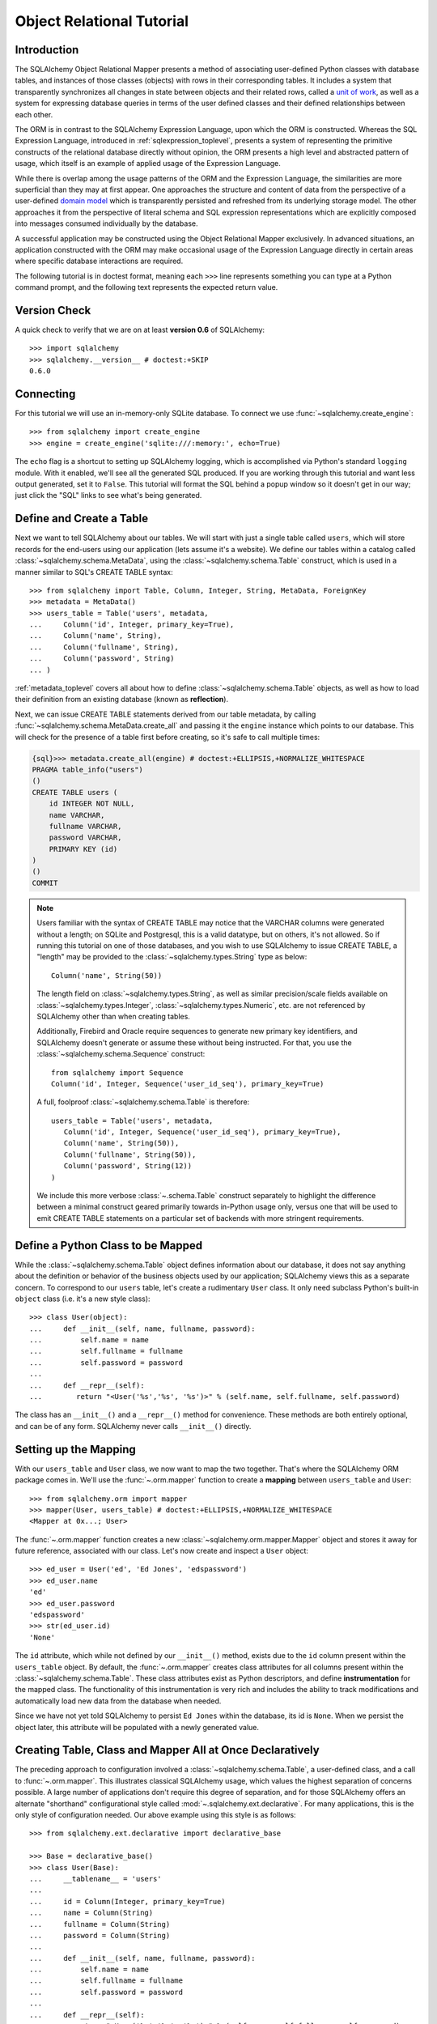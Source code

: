 .. _ormtutorial_toplevel:

==========================
Object Relational Tutorial
==========================

Introduction
============

The SQLAlchemy Object Relational Mapper presents a method of associating
user-defined Python classes with database tables, and instances of those
classes (objects) with rows in their corresponding tables. It includes a
system that transparently synchronizes all changes in state between objects
and their related rows, called a `unit of work
<http://martinfowler.com/eaaCatalog/unitOfWork.html>`_, as well as a system
for expressing database queries in terms of the user defined classes and their
defined relationships between each other.

The ORM is in contrast to the SQLAlchemy Expression Language, upon which the
ORM is constructed. Whereas the SQL Expression Language, introduced in
:ref:`sqlexpression_toplevel`, presents a system of representing the primitive
constructs of the relational database directly without opinion, the ORM
presents a high level and abstracted pattern of usage, which itself is an
example of applied usage of the Expression Language.

While there is overlap among the usage patterns of the ORM and the Expression
Language, the similarities are more superficial than they may at first appear.
One approaches the structure and content of data from the perspective of a
user-defined `domain model
<http://en.wikipedia.org/wiki/Domain_model>`_ which is transparently
persisted and refreshed from its underlying storage model. The other
approaches it from the perspective of literal schema and SQL expression
representations which are explicitly composed into messages consumed
individually by the database.

A successful application may be constructed using the Object Relational Mapper
exclusively. In advanced situations, an application constructed with the ORM
may make occasional usage of the Expression Language directly in certain areas
where specific database interactions are required.

The following tutorial is in doctest format, meaning each ``>>>`` line
represents something you can type at a Python command prompt, and the
following text represents the expected return value.

Version Check
=============

A quick check to verify that we are on at least **version 0.6** of SQLAlchemy::

    >>> import sqlalchemy
    >>> sqlalchemy.__version__ # doctest:+SKIP
    0.6.0

Connecting
==========

For this tutorial we will use an in-memory-only SQLite database.  To connect we use :func:`~sqlalchemy.create_engine`::

    >>> from sqlalchemy import create_engine
    >>> engine = create_engine('sqlite:///:memory:', echo=True)

The ``echo`` flag is a shortcut to setting up SQLAlchemy logging, which is accomplished via Python's standard ``logging`` module.  With it enabled, we'll see all the generated SQL produced.  If you are working through this tutorial and want less output generated, set it to ``False``.   This tutorial will format the SQL behind a popup window so it doesn't get in our way; just click the "SQL" links to see what's being generated.

Define and Create a Table
==========================
Next we want to tell SQLAlchemy about our tables.  We will start with just a single table called ``users``, which will store records for the end-users using our application (lets assume it's a website).  We define our tables within a catalog called :class:`~sqlalchemy.schema.MetaData`, using the :class:`~sqlalchemy.schema.Table` construct, which is used in a manner similar to SQL's CREATE TABLE syntax::

    >>> from sqlalchemy import Table, Column, Integer, String, MetaData, ForeignKey
    >>> metadata = MetaData()
    >>> users_table = Table('users', metadata,
    ...     Column('id', Integer, primary_key=True),
    ...     Column('name', String),
    ...     Column('fullname', String),
    ...     Column('password', String)
    ... )

:ref:`metadata_toplevel` covers all about how to define :class:`~sqlalchemy.schema.Table` objects, as well as how to load their definition from an existing database (known as **reflection**).

Next, we can issue CREATE TABLE statements derived from our table metadata, by calling :func:`~sqlalchemy.schema.MetaData.create_all` and passing it the ``engine`` instance which points to our database.  This will check for the presence of a table first before creating, so it's safe to call multiple times:

.. sourcecode:: python+sql

    {sql}>>> metadata.create_all(engine) # doctest:+ELLIPSIS,+NORMALIZE_WHITESPACE
    PRAGMA table_info("users")
    ()
    CREATE TABLE users (
        id INTEGER NOT NULL,
        name VARCHAR,
        fullname VARCHAR,
        password VARCHAR,
        PRIMARY KEY (id)
    )
    ()
    COMMIT

.. note:: Users familiar with the syntax of CREATE TABLE may notice that the
    VARCHAR columns were generated without a length; on SQLite and Postgresql,
    this is a valid datatype, but on others, it's not allowed. So if running
    this tutorial on one of those databases, and you wish to use SQLAlchemy to
    issue CREATE TABLE, a "length" may be provided to the :class:`~sqlalchemy.types.String` type as
    below::

        Column('name', String(50))

    The length field on :class:`~sqlalchemy.types.String`, as well as similar precision/scale fields
    available on :class:`~sqlalchemy.types.Integer`, :class:`~sqlalchemy.types.Numeric`, etc. are not referenced by
    SQLAlchemy other than when creating tables.

    Additionally, Firebird and Oracle require sequences to generate new
    primary key identifiers, and SQLAlchemy doesn't generate or assume these
    without being instructed. For that, you use the :class:`~sqlalchemy.schema.Sequence` construct::

        from sqlalchemy import Sequence
        Column('id', Integer, Sequence('user_id_seq'), primary_key=True)

    A full, foolproof :class:`~sqlalchemy.schema.Table` is therefore::

        users_table = Table('users', metadata,
           Column('id', Integer, Sequence('user_id_seq'), primary_key=True),
           Column('name', String(50)),
           Column('fullname', String(50)),
           Column('password', String(12))
        )

    We include this more verbose :class:`~.schema.Table` construct separately
    to highlight the difference between a minimal construct geared primarily
    towards in-Python usage only, versus one that will be used to emit CREATE
    TABLE statements on a particular set of backends with more stringent
    requirements.

Define a Python Class to be Mapped
===================================
While the :class:`~sqlalchemy.schema.Table` object defines information about
our database, it does not say anything about the definition or behavior of the
business objects used by our application; SQLAlchemy views this as a separate
concern. To correspond to our ``users`` table, let's create a rudimentary
``User`` class. It only need subclass Python's built-in ``object`` class (i.e.
it's a new style class)::

    >>> class User(object):
    ...     def __init__(self, name, fullname, password):
    ...         self.name = name
    ...         self.fullname = fullname
    ...         self.password = password
    ...
    ...     def __repr__(self):
    ...        return "<User('%s','%s', '%s')>" % (self.name, self.fullname, self.password)

The class has an ``__init__()`` and a ``__repr__()`` method for convenience.
These methods are both entirely optional, and can be of any form. SQLAlchemy
never calls ``__init__()`` directly.

Setting up the Mapping
======================
With our ``users_table`` and ``User`` class, we now want to map the two
together. That's where the SQLAlchemy ORM package comes in. We'll use the
:func:`~.orm.mapper` function to create a **mapping** between ``users_table`` and
``User``::

    >>> from sqlalchemy.orm import mapper
    >>> mapper(User, users_table) # doctest:+ELLIPSIS,+NORMALIZE_WHITESPACE
    <Mapper at 0x...; User>

The :func:`~.orm.mapper` function creates a new :class:`~sqlalchemy.orm.mapper.Mapper`
object and stores it away for future reference, associated with our class.
Let's now create and inspect a ``User`` object::

    >>> ed_user = User('ed', 'Ed Jones', 'edspassword')
    >>> ed_user.name
    'ed'
    >>> ed_user.password
    'edspassword'
    >>> str(ed_user.id)
    'None'

The ``id`` attribute, which while not defined by our ``__init__()`` method,
exists due to the ``id`` column present within the ``users_table`` object. By
default, the :func:`~.orm.mapper` creates class attributes for all columns present
within the :class:`~sqlalchemy.schema.Table`. These class attributes exist as
Python descriptors, and define **instrumentation** for the mapped class. The
functionality of this instrumentation is very rich and includes the ability to
track modifications and automatically load new data from the database when
needed.

Since we have not yet told SQLAlchemy to persist ``Ed Jones`` within the
database, its id is ``None``. When we persist the object later, this attribute
will be populated with a newly generated value.

Creating Table, Class and Mapper All at Once Declaratively
===========================================================
The preceding approach to configuration involved a
:class:`~sqlalchemy.schema.Table`, a user-defined class, and
a call to :func:`~.orm.mapper`.  This illustrates classical SQLAlchemy usage, which values
the highest separation of concerns possible.
A large number of applications don't require this degree of
separation, and for those SQLAlchemy offers an alternate "shorthand"
configurational style called :mod:`~.sqlalchemy.ext.declarative`.
For many applications, this is the only style of configuration needed.
Our above example using this style is as follows:: 

    >>> from sqlalchemy.ext.declarative import declarative_base

    >>> Base = declarative_base()
    >>> class User(Base):
    ...     __tablename__ = 'users'
    ...
    ...     id = Column(Integer, primary_key=True)
    ...     name = Column(String)
    ...     fullname = Column(String)
    ...     password = Column(String)
    ...
    ...     def __init__(self, name, fullname, password):
    ...         self.name = name
    ...         self.fullname = fullname
    ...         self.password = password
    ...
    ...     def __repr__(self):
    ...        return "<User('%s','%s', '%s')>" % (self.name, self.fullname, self.password)

Above, the :func:`~sqlalchemy.ext.declarative.declarative_base` function defines a new class which
we name ``Base``, from which all of our ORM-enabled classes will
derive.  Note that we define :class:`~sqlalchemy.schema.Column`
objects with no "name" field, since it's inferred from the given
attribute name. 

The underlying :class:`~sqlalchemy.schema.Table` object created by our
:func:`~sqlalchemy.ext.declarative.declarative_base` version of ``User`` is accessible via the
``__table__`` attribute:: 

    >>> users_table = User.__table__

The owning :class:`~sqlalchemy.schema.MetaData` object is available as well::

    >>> metadata = Base.metadata


:mod:`~sqlalchemy.ext.declarative` is covered at :ref:`declarative_toplevel`
as well as throughout :ref:`mapper_config_toplevel`.

Yet another "declarative" method is available for SQLAlchemy as a third party
library called `Elixir <http://elixir.ematia.de/>`_. This is a full-featured
configurational product which also includes many higher level mapping
configurations built in. Like declarative, once classes and mappings are
defined, ORM usage is the same as with a classical SQLAlchemy configuration.

Creating a Session
==================

We're now ready to start talking to the database. The ORM's "handle" to the
database is the :class:`~sqlalchemy.orm.session.Session`. When we first set up
the application, at the same level as our :func:`~sqlalchemy.create_engine`
statement, we define a :class:`~sqlalchemy.orm.session.Session` class which
will serve as a factory for new :class:`~sqlalchemy.orm.session.Session`
objects::

    >>> from sqlalchemy.orm import sessionmaker
    >>> Session = sessionmaker(bind=engine)

In the case where your application does not yet have an
:class:`~sqlalchemy.engine.base.Engine` when you define your module-level
objects, just set it up like this::

    >>> Session = sessionmaker()

Later, when you create your engine with :func:`~sqlalchemy.create_engine`,
connect it to the :class:`~sqlalchemy.orm.session.Session` using
:meth:`~.sessionmaker.configure`::

    >>> Session.configure(bind=engine)  # once engine is available

This custom-made :class:`~sqlalchemy.orm.session.Session` class will create
new :class:`~sqlalchemy.orm.session.Session` objects which are bound to our
database. Other transactional characteristics may be defined when calling
:func:`~.sessionmaker` as well; these are described in a later
chapter. Then, whenever you need to have a conversation with the database, you
instantiate a :class:`~sqlalchemy.orm.session.Session`::

    >>> session = Session()

The above :class:`~sqlalchemy.orm.session.Session` is associated with our
SQLite-enabled :class:`.Engine`, but it hasn't opened any connections yet. When it's first
used, it retrieves a connection from a pool of connections maintained by the
:class:`.Engine`, and holds onto it until we commit all changes and/or close the
session object.

Adding new Objects
==================

To persist our ``User`` object, we :meth:`~.Session.add` it to our :class:`~sqlalchemy.orm.session.Session`::

    >>> ed_user = User('ed', 'Ed Jones', 'edspassword')
    >>> session.add(ed_user)

At this point, we say that the instance is *pending*; no SQL has yet been issued
and the object is not yet represented by a row in the database.  The
:class:`~sqlalchemy.orm.session.Session` will issue the SQL to persist ``Ed
Jones`` as soon as is needed, using a process known as a **flush**. If we
query the database for ``Ed Jones``, all pending information will first be
flushed, and the query is issued immediately thereafter.

For example, below we create a new :class:`~sqlalchemy.orm.query.Query` object
which loads instances of ``User``. We "filter by" the ``name`` attribute of
``ed``, and indicate that we'd like only the first result in the full list of
rows. A ``User`` instance is returned which is equivalent to that which we've
added:

.. sourcecode:: python+sql

    {sql}>>> our_user = session.query(User).filter_by(name='ed').first() # doctest:+ELLIPSIS,+NORMALIZE_WHITESPACE
    BEGIN (implicit)
    INSERT INTO users (name, fullname, password) VALUES (?, ?, ?)
    ('ed', 'Ed Jones', 'edspassword')
    SELECT users.id AS users_id, users.name AS users_name, users.fullname AS users_fullname, users.password AS users_password
    FROM users
    WHERE users.name = ?
     LIMIT 1 OFFSET 0
    ('ed',)
    {stop}>>> our_user
    <User('ed','Ed Jones', 'edspassword')>

In fact, the :class:`~sqlalchemy.orm.session.Session` has identified that the
row returned is the **same** row as one already represented within its
internal map of objects, so we actually got back the identical instance as
that which we just added::

    >>> ed_user is our_user
    True

The ORM concept at work here is known as an **identity map** and ensures that
all operations upon a particular row within a
:class:`~sqlalchemy.orm.session.Session` operate upon the same set of data.
Once an object with a particular primary key is present in the
:class:`~sqlalchemy.orm.session.Session`, all SQL queries on that
:class:`~sqlalchemy.orm.session.Session` will always return the same Python
object for that particular primary key; it also will raise an error if an
attempt is made to place a second, already-persisted object with the same
primary key within the session.

We can add more ``User`` objects at once using
:func:`~sqlalchemy.orm.session.Session.add_all`:

.. sourcecode:: python+sql

    >>> session.add_all([
    ...     User('wendy', 'Wendy Williams', 'foobar'),
    ...     User('mary', 'Mary Contrary', 'xxg527'),
    ...     User('fred', 'Fred Flinstone', 'blah')])

Also, Ed has already decided his password isn't too secure, so lets change it:

.. sourcecode:: python+sql

    >>> ed_user.password = 'f8s7ccs'

The :class:`~sqlalchemy.orm.session.Session` is paying attention.  It knows, for example, that ``Ed Jones`` has been modified:

.. sourcecode:: python+sql

    >>> session.dirty
    IdentitySet([<User('ed','Ed Jones', 'f8s7ccs')>])

and that three new ``User`` objects are pending:

.. sourcecode:: python+sql

    >>> session.new  # doctest: +NORMALIZE_WHITESPACE
    IdentitySet([<User('wendy','Wendy Williams', 'foobar')>,
    <User('mary','Mary Contrary', 'xxg527')>,
    <User('fred','Fred Flinstone', 'blah')>])

We tell the :class:`~sqlalchemy.orm.session.Session` that we'd like to issue
all remaining changes to the database and commit the transaction, which has
been in progress throughout. We do this via :meth:`~.Session.commit`:

.. sourcecode:: python+sql

    {sql}>>> session.commit()
    UPDATE users SET password=? WHERE users.id = ?
    ('f8s7ccs', 1)
    INSERT INTO users (name, fullname, password) VALUES (?, ?, ?)
    ('wendy', 'Wendy Williams', 'foobar')
    INSERT INTO users (name, fullname, password) VALUES (?, ?, ?)
    ('mary', 'Mary Contrary', 'xxg527')
    INSERT INTO users (name, fullname, password) VALUES (?, ?, ?)
    ('fred', 'Fred Flinstone', 'blah')
    COMMIT

:meth:`~.Session.commit` flushes whatever remaining changes remain to the
database, and commits the transaction. The connection resources referenced by
the session are now returned to the connection pool. Subsequent operations
with this session will occur in a **new** transaction, which will again
re-acquire connection resources when first needed.

If we look at Ed's ``id`` attribute, which earlier was ``None``, it now has a value:

.. sourcecode:: python+sql

    {sql}>>> ed_user.id # doctest: +NORMALIZE_WHITESPACE
    BEGIN (implicit)
    SELECT users.id AS users_id, users.name AS users_name, users.fullname AS users_fullname, users.password AS users_password
    FROM users
    WHERE users.id = ?
    (1,)
    {stop}1

After the :class:`~sqlalchemy.orm.session.Session` inserts new rows in the
database, all newly generated identifiers and database-generated defaults
become available on the instance, either immediately or via
load-on-first-access. In this case, the entire row was re-loaded on access
because a new transaction was begun after we issued :meth:`~.Session.commit`. SQLAlchemy
by default refreshes data from a previous transaction the first time it's
accessed within a new transaction, so that the most recent state is available.
The level of reloading is configurable as is described in the chapter on
Sessions.

Rolling Back
============
Since the :class:`~sqlalchemy.orm.session.Session` works within a transaction,
we can roll back changes made too. Let's make two changes that we'll revert;
``ed_user``'s user name gets set to ``Edwardo``:

.. sourcecode:: python+sql

    >>> ed_user.name = 'Edwardo'

and we'll add another erroneous user, ``fake_user``:

.. sourcecode:: python+sql

    >>> fake_user = User('fakeuser', 'Invalid', '12345')
    >>> session.add(fake_user)

Querying the session, we can see that they're flushed into the current transaction:

.. sourcecode:: python+sql

    {sql}>>> session.query(User).filter(User.name.in_(['Edwardo', 'fakeuser'])).all() #doctest: +NORMALIZE_WHITESPACE
    UPDATE users SET name=? WHERE users.id = ?
    ('Edwardo', 1)
    INSERT INTO users (name, fullname, password) VALUES (?, ?, ?)
    ('fakeuser', 'Invalid', '12345')
    SELECT users.id AS users_id, users.name AS users_name, users.fullname AS users_fullname, users.password AS users_password
    FROM users
    WHERE users.name IN (?, ?)
    ('Edwardo', 'fakeuser')
    {stop}[<User('Edwardo','Ed Jones', 'f8s7ccs')>, <User('fakeuser','Invalid', '12345')>]

Rolling back, we can see that ``ed_user``'s name is back to ``ed``, and ``fake_user`` has been kicked out of the session:

.. sourcecode:: python+sql

    {sql}>>> session.rollback()
    ROLLBACK
    {stop}

    {sql}>>> ed_user.name #doctest: +NORMALIZE_WHITESPACE
    BEGIN (implicit)
    SELECT users.id AS users_id, users.name AS users_name, users.fullname AS users_fullname, users.password AS users_password
    FROM users
    WHERE users.id = ?
    (1,)
    {stop}u'ed'
    >>> fake_user in session
    False

issuing a SELECT illustrates the changes made to the database:

.. sourcecode:: python+sql

    {sql}>>> session.query(User).filter(User.name.in_(['ed', 'fakeuser'])).all() #doctest: +NORMALIZE_WHITESPACE
    SELECT users.id AS users_id, users.name AS users_name, users.fullname AS users_fullname, users.password AS users_password
    FROM users
    WHERE users.name IN (?, ?)
    ('ed', 'fakeuser')
    {stop}[<User('ed','Ed Jones', 'f8s7ccs')>]

.. _ormtutorial_querying:

Querying
========

A :class:`~sqlalchemy.orm.query.Query` is created using the
:class:`~sqlalchemy.orm.session.Session.query()` function on
:class:`~sqlalchemy.orm.session.Session`. This function takes a variable
number of arguments, which can be any combination of classes and
class-instrumented descriptors. Below, we indicate a
:class:`~sqlalchemy.orm.query.Query` which loads ``User`` instances. When
evaluated in an iterative context, the list of ``User`` objects present is
returned:

.. sourcecode:: python+sql

    {sql}>>> for instance in session.query(User).order_by(User.id): # doctest: +NORMALIZE_WHITESPACE
    ...     print instance.name, instance.fullname
    SELECT users.id AS users_id, users.name AS users_name,
    users.fullname AS users_fullname, users.password AS users_password
    FROM users ORDER BY users.id
    ()
    {stop}ed Ed Jones
    wendy Wendy Williams
    mary Mary Contrary
    fred Fred Flinstone

The :class:`~sqlalchemy.orm.query.Query` also accepts ORM-instrumented
descriptors as arguments. Any time multiple class entities or column-based
entities are expressed as arguments to the
:class:`~sqlalchemy.orm.session.Session.query()` function, the return result
is expressed as tuples:

.. sourcecode:: python+sql

    {sql}>>> for name, fullname in session.query(User.name, User.fullname): # doctest: +NORMALIZE_WHITESPACE
    ...     print name, fullname
    SELECT users.name AS users_name, users.fullname AS users_fullname
    FROM users
    ()
    {stop}ed Ed Jones
    wendy Wendy Williams
    mary Mary Contrary
    fred Fred Flinstone

The tuples returned by :class:`~sqlalchemy.orm.query.Query` are *named*
tuples, and can be treated much like an ordinary Python object. The names are
the same as the attribute's name for an attribute, and the class name for a
class:

.. sourcecode:: python+sql

    {sql}>>> for row in session.query(User, User.name).all(): #doctest: +NORMALIZE_WHITESPACE
    ...    print row.User, row.name
    SELECT users.id AS users_id, users.name AS users_name, users.fullname AS users_fullname, users.password AS users_password
    FROM users
    ()
    {stop}<User('ed','Ed Jones', 'f8s7ccs')> ed
    <User('wendy','Wendy Williams', 'foobar')> wendy
    <User('mary','Mary Contrary', 'xxg527')> mary
    <User('fred','Fred Flinstone', 'blah')> fred

You can control the names using the :meth:`~._CompareMixin.label` construct for
scalar attributes and :class:`~.orm.aliased` for class constructs:

.. sourcecode:: python+sql

    >>> from sqlalchemy.orm import aliased
    >>> user_alias = aliased(User, name='user_alias')
    {sql}>>> for row in session.query(user_alias, user_alias.name.label('name_label')).all(): #doctest: +NORMALIZE_WHITESPACE
    ...    print row.user_alias, row.name_label
    SELECT users_1.id AS users_1_id, users_1.name AS users_1_name, users_1.fullname AS users_1_fullname, users_1.password AS users_1_password, users_1.name AS name_label
    FROM users AS users_1
    (){stop}
    <User('ed','Ed Jones', 'f8s7ccs')> ed
    <User('wendy','Wendy Williams', 'foobar')> wendy
    <User('mary','Mary Contrary', 'xxg527')> mary
    <User('fred','Fred Flinstone', 'blah')> fred

Basic operations with :class:`~sqlalchemy.orm.query.Query` include issuing
LIMIT and OFFSET, most conveniently using Python array slices and typically in
conjunction with ORDER BY:

.. sourcecode:: python+sql

    {sql}>>> for u in session.query(User).order_by(User.id)[1:3]: #doctest: +NORMALIZE_WHITESPACE
    ...    print u
    SELECT users.id AS users_id, users.name AS users_name, users.fullname AS users_fullname, users.password AS users_password
    FROM users ORDER BY users.id
    LIMIT 2 OFFSET 1
    (){stop}
    <User('wendy','Wendy Williams', 'foobar')>
    <User('mary','Mary Contrary', 'xxg527')>

and filtering results, which is accomplished either with
:func:`~sqlalchemy.orm.query.Query.filter_by`, which uses keyword arguments:

.. sourcecode:: python+sql

    {sql}>>> for name, in session.query(User.name).filter_by(fullname='Ed Jones'): # doctest: +NORMALIZE_WHITESPACE
    ...    print name
    SELECT users.name AS users_name FROM users
    WHERE users.fullname = ?
    ('Ed Jones',)
    {stop}ed

...or :func:`~sqlalchemy.orm.query.Query.filter`, which uses more flexible SQL
expression language constructs. These allow you to use regular Python
operators with the class-level attributes on your mapped class:

.. sourcecode:: python+sql

    {sql}>>> for name, in session.query(User.name).filter(User.fullname=='Ed Jones'): # doctest: +NORMALIZE_WHITESPACE
    ...    print name
    SELECT users.name AS users_name FROM users
    WHERE users.fullname = ?
    ('Ed Jones',)
    {stop}ed

The :class:`~sqlalchemy.orm.query.Query` object is fully *generative*, meaning
that most method calls return a new :class:`~sqlalchemy.orm.query.Query`
object upon which further criteria may be added. For example, to query for
users named "ed" with a full name of "Ed Jones", you can call
:func:`~sqlalchemy.orm.query.Query.filter` twice, which joins criteria using
``AND``:

.. sourcecode:: python+sql

    {sql}>>> for user in session.query(User).filter(User.name=='ed').filter(User.fullname=='Ed Jones'): # doctest: +NORMALIZE_WHITESPACE
    ...    print user
    SELECT users.id AS users_id, users.name AS users_name, users.fullname AS users_fullname, users.password AS users_password
    FROM users
    WHERE users.name = ? AND users.fullname = ?
    ('ed', 'Ed Jones')
    {stop}<User('ed','Ed Jones', 'f8s7ccs')>


Common Filter Operators
-----------------------

Here's a rundown of some of the most common operators used in :func:`~sqlalchemy.orm.query.Query.filter`:

* equals::

    query.filter(User.name == 'ed')

* not equals::

    query.filter(User.name != 'ed')

* LIKE::

    query.filter(User.name.like('%ed%'))

* IN::

    query.filter(User.name.in_(['ed', 'wendy', 'jack']))

    # works with query objects too:

    query.filter(User.name.in_(session.query(User.name).filter(User.name.like('%ed%'))))

* NOT IN::

    query.filter(~User.name.in_(['ed', 'wendy', 'jack']))

* IS NULL::

    filter(User.name == None)

* IS NOT NULL::

    filter(User.name != None)

* AND::

    from sqlalchemy import and_
    filter(and_(User.name == 'ed', User.fullname == 'Ed Jones'))

    # or call filter()/filter_by() multiple times
    filter(User.name == 'ed').filter(User.fullname == 'Ed Jones')

* OR::

    from sqlalchemy import or_
    filter(or_(User.name == 'ed', User.name == 'wendy'))

* match::

    query.filter(User.name.match('wendy'))

 The contents of the match parameter are database backend specific.

Returning Lists and Scalars
---------------------------

The :meth:`~sqlalchemy.orm.query.Query.all()`,
:meth:`~sqlalchemy.orm.query.Query.one()`, and
:meth:`~sqlalchemy.orm.query.Query.first()` methods of
:class:`~sqlalchemy.orm.query.Query` immediately issue SQL and return a
non-iterator value. :meth:`~sqlalchemy.orm.query.Query.all()` returns a list:

.. sourcecode:: python+sql

    >>> query = session.query(User).filter(User.name.like('%ed')).order_by(User.id)
    {sql}>>> query.all() #doctest: +NORMALIZE_WHITESPACE
    SELECT users.id AS users_id, users.name AS users_name, users.fullname AS users_fullname, users.password AS users_password
    FROM users
    WHERE users.name LIKE ? ORDER BY users.id
    ('%ed',)
    {stop}[<User('ed','Ed Jones', 'f8s7ccs')>, <User('fred','Fred Flinstone', 'blah')>]

:meth:`~sqlalchemy.orm.query.Query.first()` applies a limit of one and returns
the first result as a scalar:

.. sourcecode:: python+sql

    {sql}>>> query.first() #doctest: +NORMALIZE_WHITESPACE
    SELECT users.id AS users_id, users.name AS users_name, users.fullname AS users_fullname, users.password AS users_password
    FROM users
    WHERE users.name LIKE ? ORDER BY users.id
     LIMIT 1 OFFSET 0
    ('%ed',)
    {stop}<User('ed','Ed Jones', 'f8s7ccs')>

:meth:`~sqlalchemy.orm.query.Query.one()`, fully fetches all rows, and if not
exactly one object identity or composite row is present in the result, raises
an error:

.. sourcecode:: python+sql

    {sql}>>> from sqlalchemy.orm.exc import MultipleResultsFound
    >>> try: #doctest: +NORMALIZE_WHITESPACE
    ...     user = query.one()
    ... except MultipleResultsFound, e:
    ...     print e
    SELECT users.id AS users_id, users.name AS users_name, users.fullname AS users_fullname, users.password AS users_password
    FROM users
    WHERE users.name LIKE ? ORDER BY users.id
    ('%ed',)
    {stop}Multiple rows were found for one()

.. sourcecode:: python+sql

    {sql}>>> from sqlalchemy.orm.exc import NoResultFound
    >>> try: #doctest: +NORMALIZE_WHITESPACE
    ...     user = query.filter(User.id == 99).one()
    ... except NoResultFound, e:
    ...     print e
    SELECT users.id AS users_id, users.name AS users_name, users.fullname AS users_fullname, users.password AS users_password
    FROM users
    WHERE users.name LIKE ? AND users.id = ? ORDER BY users.id
    ('%ed', 99)
    {stop}No row was found for one()

Using Literal SQL
-----------------

Literal strings can be used flexibly with
:class:`~sqlalchemy.orm.query.Query`. Most methods accept strings in addition
to SQLAlchemy clause constructs. For example,
:meth:`~sqlalchemy.orm.query.Query.filter()` and
:meth:`~sqlalchemy.orm.query.Query.order_by()`:

.. sourcecode:: python+sql

    {sql}>>> for user in session.query(User).filter("id<224").order_by("id").all(): #doctest: +NORMALIZE_WHITESPACE
    ...     print user.name
    SELECT users.id AS users_id, users.name AS users_name, users.fullname AS users_fullname, users.password AS users_password
    FROM users
    WHERE id<224 ORDER BY id
    ()
    {stop}ed
    wendy
    mary
    fred

Bind parameters can be specified with string-based SQL, using a colon. To
specify the values, use the :meth:`~sqlalchemy.orm.query.Query.params()`
method:

.. sourcecode:: python+sql

    {sql}>>> session.query(User).filter("id<:value and name=:name").\
    ...     params(value=224, name='fred').order_by(User.id).one() # doctest: +NORMALIZE_WHITESPACE
    SELECT users.id AS users_id, users.name AS users_name, users.fullname AS users_fullname, users.password AS users_password
    FROM users
    WHERE id<? and name=? ORDER BY users.id
    (224, 'fred')
    {stop}<User('fred','Fred Flinstone', 'blah')>

To use an entirely string-based statement, using
:meth:`~sqlalchemy.orm.query.Query.from_statement()`; just ensure that the
columns clause of the statement contains the column names normally used by the
mapper (below illustrated using an asterisk):

.. sourcecode:: python+sql

    {sql}>>> session.query(User).from_statement(
    ...                     "SELECT * FROM users where name=:name").\
    ...                     params(name='ed').all()
    SELECT * FROM users where name=?
    ('ed',)
    {stop}[<User('ed','Ed Jones', 'f8s7ccs')>]

You can use :meth:`~sqlalchemy.orm.query.Query.from_statement()` to go
completely "raw", using string names to identify desired columns:

.. sourcecode:: python+sql

    {sql}>>> session.query("id", "name", "thenumber12").\
    ...         from_statement("SELECT id, name, 12 as "
    ...                 "thenumber12 FROM users where name=:name").\
    ...                 params(name='ed').all()
    SELECT id, name, 12 as thenumber12 FROM users where name=?
    ('ed',)
    {stop}[(1, u'ed', 12)]

Counting
--------

:class:`~sqlalchemy.orm.query.Query` includes a convenience method for counting called :meth:`~sqlalchemy.orm.query.Query.count()`:

.. sourcecode:: python+sql

    {sql}>>> session.query(User).filter(User.name.like('%ed')).count() #doctest: +NORMALIZE_WHITESPACE
    SELECT count(1) AS count_1
    FROM users
    WHERE users.name LIKE ?
    ('%ed',)
    {stop}2

The :meth:`~sqlalchemy.orm.query.Query.count()` method is used to determine
how many rows the SQL statement would return, and is mainly intended to return
a simple count of a single type of entity, in this case ``User``. For more
complicated sets of columns or entities where the "thing to be counted" needs
to be indicated more specifically, :meth:`~sqlalchemy.orm.query.Query.count()`
is probably not what you want. Below, a query for individual columns does
return the expected result:

.. sourcecode:: python+sql

    {sql}>>> session.query(User.id, User.name).filter(User.name.like('%ed')).count() #doctest: +NORMALIZE_WHITESPACE
    SELECT count(1) AS count_1
    FROM (SELECT users.id AS users_id, users.name AS users_name
    FROM users
    WHERE users.name LIKE ?) AS anon_1
    ('%ed',)
    {stop}2

...but if you look at the generated SQL, SQLAlchemy saw that we were placing
individual column expressions and decided to wrap whatever it was we were
doing in a subquery, so as to be assured that it returns the "number of rows".
This defensive behavior is not really needed here and in other cases is not
what we want at all, such as if we wanted a grouping of counts per name:

.. sourcecode:: python+sql

    {sql}>>> session.query(User.name).group_by(User.name).count()  #doctest: +NORMALIZE_WHITESPACE
    SELECT count(1) AS count_1
    FROM (SELECT users.name AS users_name
    FROM users GROUP BY users.name) AS anon_1
    ()
    {stop}4

We don't want the number ``4``, we wanted some rows back. So for detailed
queries where you need to count something specific, use the ``func.count()``
function as a column expression:

.. sourcecode:: python+sql

    >>> from sqlalchemy import func
    {sql}>>> session.query(func.count(User.name), User.name).group_by(User.name).all()  #doctest: +NORMALIZE_WHITESPACE
    SELECT count(users.name) AS count_1, users.name AS users_name
    FROM users GROUP BY users.name
    {stop}()
    [(1, u'ed'), (1, u'fred'), (1, u'mary'), (1, u'wendy')]

Building a Relationship
=======================

Now let's consider a second table to be dealt with. Users in our system also
can store any number of email addresses associated with their username. This
implies a basic one to many association from the ``users_table`` to a new
table which stores email addresses, which we will call ``addresses``. Using
declarative, we define this table along with its mapped class, ``Address``:

.. sourcecode:: python+sql

    >>> from sqlalchemy import ForeignKey
    >>> from sqlalchemy.orm import relationship, backref
    >>> class Address(Base):
    ...     __tablename__ = 'addresses'
    ...     id = Column(Integer, primary_key=True)
    ...     email_address = Column(String, nullable=False)
    ...     user_id = Column(Integer, ForeignKey('users.id'))
    ...
    ...     user = relationship(User, backref=backref('addresses', order_by=id))
    ...
    ...     def __init__(self, email_address):
    ...         self.email_address = email_address
    ...
    ...     def __repr__(self):
    ...         return "<Address('%s')>" % self.email_address

The above class introduces a **foreign key** constraint which references the
``users`` table. This defines for SQLAlchemy the relationship between the two
tables at the database level. The relationship between the ``User`` and
``Address`` classes is defined separately using the
:func:`~sqlalchemy.orm.relationship()` function, which defines an attribute
``user`` to be placed on the ``Address`` class, as well as an ``addresses``
collection to be placed on the ``User`` class. Such a relationship is known as
a **bidirectional** relationship. Because of the placement of the foreign key,
from ``Address`` to ``User`` it is **many to one**, and from ``User`` to
``Address`` it is **one to many**. SQLAlchemy is automatically aware of
many-to-one/one-to-many based on foreign keys.

.. note:: The :func:`~sqlalchemy.orm.relationship()` function has historically
    been known as :func:`~sqlalchemy.orm.relation()`, which is the name that's
    available in all versions of SQLAlchemy prior to 0.6beta2, including the 0.5
    and 0.4 series. :func:`~sqlalchemy.orm.relationship()` is only available
    starting with SQLAlchemy 0.6beta2. :func:`~sqlalchemy.orm.relation()` will
    remain available in SQLAlchemy for the foreseeable future to enable
    cross-compatibility.

The :func:`~sqlalchemy.orm.relationship()` function is extremely flexible, and
could just have easily been defined on the ``User`` class:

.. sourcecode:: python+sql

    class User(Base):
        # ....
        addresses = relationship(Address, order_by=Address.id, backref="user")

We are also free to not define a backref, and to define the
:func:`~sqlalchemy.orm.relationship()` only on one class and not the other. It
is also possible to define two separate :func:`~sqlalchemy.orm.relationship()`
constructs for either direction, which is generally safe for many-to-one and
one-to-many relationships, but not for many-to-many relationships.

When using the :mod:`~.sqlalchemy.ext.declarative` extension,
:func:`~sqlalchemy.orm.relationship()` gives us the option to use strings for
most arguments that concern the target class, in the case that the target
class has not yet been defined. This **only** works in conjunction with
:mod:`~.sqlalchemy.ext.declarative`:

.. sourcecode:: python+sql

    class User(Base):
        ....
        addresses = relationship("Address", order_by="Address.id", backref="user")

When :mod:`~.sqlalchemy.ext.declarative` is not in use, you typically define your
:func:`~sqlalchemy.orm.mapper()` well after the target classes and
:class:`~sqlalchemy.schema.Table` objects have been defined, so string
expressions are not needed.

We'll need to create the ``addresses`` table in the database, so we will issue
another CREATE from our metadata, which will skip over tables which have
already been created:

.. sourcecode:: python+sql

    {sql}>>> metadata.create_all(engine) # doctest: +NORMALIZE_WHITESPACE
    PRAGMA table_info("users")
    ()
    PRAGMA table_info("addresses")
    ()
    CREATE TABLE addresses (
        id INTEGER NOT NULL,
        email_address VARCHAR NOT NULL,
        user_id INTEGER,
        PRIMARY KEY (id),
         FOREIGN KEY(user_id) REFERENCES users (id)
    )
    ()
    COMMIT

Working with Related Objects
=============================

Now when we create a ``User``, a blank ``addresses`` collection will be
present. Various collection types, such as sets and dictionaries, are possible
here (see :ref:`custom_collections` for details), but by
default, the collection is a Python list.

.. sourcecode:: python+sql

    >>> jack = User('jack', 'Jack Bean', 'gjffdd')
    >>> jack.addresses
    []

We are free to add ``Address`` objects on our ``User`` object. In this case we
just assign a full list directly:

.. sourcecode:: python+sql

    >>> jack.addresses = [Address(email_address='jack@google.com'), Address(email_address='j25@yahoo.com')]

When using a bidirectional relationship, elements added in one direction
automatically become visible in the other direction. This is the basic
behavior of the **backref** keyword, which maintains the relationship purely
in memory, without using any SQL:

.. sourcecode:: python+sql

    >>> jack.addresses[1]
    <Address('j25@yahoo.com')>

    >>> jack.addresses[1].user
    <User('jack','Jack Bean', 'gjffdd')>

Let's add and commit ``Jack Bean`` to the database. ``jack`` as well as the
two ``Address`` members in his ``addresses`` collection are both added to the
session at once, using a process known as **cascading**:

.. sourcecode:: python+sql

    >>> session.add(jack)
    {sql}>>> session.commit()
    INSERT INTO users (name, fullname, password) VALUES (?, ?, ?)
    ('jack', 'Jack Bean', 'gjffdd')
    INSERT INTO addresses (email_address, user_id) VALUES (?, ?)
    ('jack@google.com', 5)
    INSERT INTO addresses (email_address, user_id) VALUES (?, ?)
    ('j25@yahoo.com', 5)
    COMMIT

Querying for Jack, we get just Jack back.  No SQL is yet issued for Jack's addresses:

.. sourcecode:: python+sql

    {sql}>>> jack = session.query(User).\
    ... filter_by(name='jack').one() #doctest: +NORMALIZE_WHITESPACE
    BEGIN (implicit)
    SELECT users.id AS users_id, users.name AS users_name, 
    users.fullname AS users_fullname, users.password AS users_password
    FROM users
    WHERE users.name = ?
    ('jack',)

    {stop}>>> jack
    <User('jack','Jack Bean', 'gjffdd')>

Let's look at the ``addresses`` collection.  Watch the SQL:

.. sourcecode:: python+sql

    {sql}>>> jack.addresses #doctest: +NORMALIZE_WHITESPACE
    SELECT addresses.id AS addresses_id, addresses.email_address AS 
    addresses_email_address, addresses.user_id AS addresses_user_id
    FROM addresses
    WHERE ? = addresses.user_id ORDER BY addresses.id
    (5,)
    {stop}[<Address('jack@google.com')>, <Address('j25@yahoo.com')>]

When we accessed the ``addresses`` collection, SQL was suddenly issued. This
is an example of a **lazy loading relationship**. The ``addresses`` collection
is now loaded and behaves just like an ordinary list.

If you want to reduce the number of queries (dramatically, in many cases), we
can apply an **eager load** to the query operation, using the
:func:`~sqlalchemy.orm.joinedload` function. This function is a **query
option** that gives additional instructions to the query on how we would like
it to load, in this case we'd like to indicate that we'd like ``addresses`` to
load "eagerly". SQLAlchemy then constructs an outer join between the ``users``
and ``addresses`` tables, and loads them at once, populating the ``addresses``
collection on each ``User`` object if it's not already populated:

.. sourcecode:: python+sql

    >>> from sqlalchemy.orm import joinedload

    {sql}>>> jack = session.query(User).\
    ...                        options(joinedload('addresses')).\
    ...                        filter_by(name='jack').one() #doctest: +NORMALIZE_WHITESPACE
    SELECT users.id AS users_id, users.name AS users_name, users.fullname AS users_fullname,
    users.password AS users_password, addresses_1.id AS addresses_1_id, addresses_1.email_address
    AS addresses_1_email_address, addresses_1.user_id AS addresses_1_user_id
    FROM users LEFT OUTER JOIN addresses AS addresses_1 ON users.id = addresses_1.user_id
    WHERE users.name = ? ORDER BY addresses_1.id
    ('jack',)

    {stop}>>> jack
    <User('jack','Jack Bean', 'gjffdd')>

    >>> jack.addresses
    [<Address('jack@google.com')>, <Address('j25@yahoo.com')>]

See :ref:`loading_toplevel` for information on
:func:`~sqlalchemy.orm.joinedload` and its new brother,
:func:`~sqlalchemy.orm.subqueryload`. We'll also see another way to "eagerly"
load in the next section.

.. note:: The join created by :func:`.joinedload` is anonymously aliased such that
   it **does not affect the query results**.   An :meth:`.Query.order_by`
   or :meth:`.Query.filter` call **cannot** reference these aliased
   tables - so-called "user space" joins are constructed using 
   :meth:`.Query.join`.   The rationale for this is that :func:`.joinedload` is only
   applied in order to affect how related objects or collections are loaded
   as an optimizing detail - it can be added or removed with no impact
   on actual results.   See the section :ref:`zen_of_eager_loading` for 
   a detailed description of how this is used, including how to use a single 
   explicit JOIN for filtering/ordering and eager loading simultaneously.

.. _ormtutorial_joins:

Querying with Joins
====================

While :func:`~sqlalchemy.orm.joinedload` created an anonymous, non-accessible JOIN specifically to
populate a collection, we can also work explicitly with joins in many ways.
For example, to construct a simple inner join between ``User`` and
``Address``, we can just :meth:`~sqlalchemy.orm.query.Query.filter()` their
related columns together. Below we load the ``User`` and ``Address`` entities
at once using this method:

.. sourcecode:: python+sql

    {sql}>>> for u, a in session.query(User, Address).filter(User.id==Address.user_id).\
    ...         filter(Address.email_address=='jack@google.com').all():   # doctest: +NORMALIZE_WHITESPACE
    ...     print u, a
    SELECT users.id AS users_id, users.name AS users_name, users.fullname AS users_fullname,
    users.password AS users_password, addresses.id AS addresses_id,
    addresses.email_address AS addresses_email_address, addresses.user_id AS addresses_user_id
    FROM users, addresses
    WHERE users.id = addresses.user_id AND addresses.email_address = ?
    ('jack@google.com',)
    {stop}<User('jack','Jack Bean', 'gjffdd')> <Address('jack@google.com')>

Or we can make a real JOIN construct; the most common way is to use
:meth:`~sqlalchemy.orm.query.Query.join`:

.. sourcecode:: python+sql

    {sql}>>> session.query(User).join(Address).\
    ...         filter(Address.email_address=='jack@google.com').all() #doctest: +NORMALIZE_WHITESPACE
    SELECT users.id AS users_id, users.name AS users_name, users.fullname AS users_fullname, users.password AS users_password
    FROM users JOIN addresses ON users.id = addresses.user_id
    WHERE addresses.email_address = ?
    ('jack@google.com',)
    {stop}[<User('jack','Jack Bean', 'gjffdd')>]

:meth:`~sqlalchemy.orm.query.Query.join` knows how to join between ``User`` and ``Address`` because there's only one foreign key between them.  If there were no foreign keys, or several, :meth:`~sqlalchemy.orm.query.Query.join` works better when one of the following forms are used::

    query.join((Address, User.id==Address.user_id))  # explicit condition (note the tuple)
    query.join(User.addresses)                       # specify relationship from left to right
    query.join((Address, User.addresses))            # same, with explicit target
    query.join('addresses')                          # same, using a string

Note that when :meth:`~sqlalchemy.orm.query.Query.join` is called with an explicit target as well as an ON clause, we use a tuple as the argument.  This is so that multiple joins can be chained together, as in::

    session.query(Foo).join(
                            Foo.bars, 
                            (Bat, bar.bats),
                            (Widget, Bat.widget_id==Widget.id)
                            )

The above would produce SQL something like ``foo JOIN bars ON <onclause> JOIN
bats ON <onclause> JOIN widgets ON <onclause>``.

The general functionality of :meth:`~sqlalchemy.orm.query.Query.join()` is
also available as a standalone function :func:`~sqlalchemy.orm.join`, which is
an ORM-enabled version of the same function present in the SQL expression
language. This function accepts two or three arguments (left side, right side,
optional ON clause) and can be used in conjunction with the
:meth:`~sqlalchemy.orm.query.Query.select_from` method to set an explicit FROM
clause:

.. sourcecode:: python+sql

    >>> from sqlalchemy.orm import join
    {sql}>>> session.query(User).\
    ...                select_from(join(User, Address, User.addresses)).\
    ...                filter(Address.email_address=='jack@google.com').all() #doctest: +NORMALIZE_WHITESPACE
    SELECT users.id AS users_id, users.name AS users_name, users.fullname AS users_fullname, users.password AS users_password
    FROM users JOIN addresses ON users.id = addresses.user_id
    WHERE addresses.email_address = ?
    ('jack@google.com',)
    {stop}[<User('jack','Jack Bean', 'gjffdd')>]

Using join() to Eagerly Load Collections/Attributes
-------------------------------------------------------

The "eager loading" capabilities of the :func:`~sqlalchemy.orm.joinedload`
function and the join-construction capabilities of
:meth:`~sqlalchemy.orm.query.Query.join()` or an equivalent can be combined
together using the :func:`~sqlalchemy.orm.contains_eager` option. This is
typically used for a query that is already joining to some related entity
(more often than not via many-to-one), and you'd like the related entity to
also be loaded onto the resulting objects in one step without the need for
additional queries and without the "automatic" join embedded by the
:func:`~sqlalchemy.orm.joinedload` function:

.. sourcecode:: python+sql

    >>> from sqlalchemy.orm import contains_eager
    {sql}>>> for address in session.query(Address).\
    ...                join(Address.user).\
    ...                filter(User.name=='jack').\
    ...                options(contains_eager(Address.user)): #doctest: +NORMALIZE_WHITESPACE
    ...         print address, address.user
    SELECT users.id AS users_id, users.name AS users_name, users.fullname AS users_fullname,
     users.password AS users_password, addresses.id AS addresses_id, 
     addresses.email_address AS addresses_email_address, addresses.user_id AS addresses_user_id 
    FROM addresses JOIN users ON users.id = addresses.user_id 
    WHERE users.name = ?
    ('jack',)
    {stop}<Address('jack@google.com')> <User('jack','Jack Bean', 'gjffdd')>
    <Address('j25@yahoo.com')> <User('jack','Jack Bean', 'gjffdd')>

Note that above the join was used both to limit the rows to just those
``Address`` objects which had a related ``User`` object with the name "jack".
It's safe to have the ``Address.user`` attribute populated with this user
using an inner join. However, when filtering on a join that is filtering on a
particular member of a collection, using
:func:`~sqlalchemy.orm.contains_eager` to populate a related collection may
populate the collection with only part of what it actually references, since
the collection itself is filtered.

Using Aliases
-------------

When querying across multiple tables, if the same table needs to be referenced
more than once, SQL typically requires that the table be *aliased* with
another name, so that it can be distinguished against other occurrences of
that table. The :class:`~sqlalchemy.orm.query.Query` supports this most
explicitly using the ``aliased`` construct. Below we join to the ``Address``
entity twice, to locate a user who has two distinct email addresses at the
same time:

.. sourcecode:: python+sql

    >>> from sqlalchemy.orm import aliased
    >>> adalias1 = aliased(Address)
    >>> adalias2 = aliased(Address)
    {sql}>>> for username, email1, email2 in \
    ...     session.query(User.name, adalias1.email_address, adalias2.email_address).\
    ...     join((adalias1, User.addresses), (adalias2, User.addresses)).\
    ...     filter(adalias1.email_address=='jack@google.com').\
    ...     filter(adalias2.email_address=='j25@yahoo.com'):
    ...     print username, email1, email2      # doctest: +NORMALIZE_WHITESPACE
    SELECT users.name AS users_name, addresses_1.email_address AS addresses_1_email_address,
    addresses_2.email_address AS addresses_2_email_address
    FROM users JOIN addresses AS addresses_1 ON users.id = addresses_1.user_id
    JOIN addresses AS addresses_2 ON users.id = addresses_2.user_id
    WHERE addresses_1.email_address = ? AND addresses_2.email_address = ?
    ('jack@google.com', 'j25@yahoo.com')
    {stop}jack jack@google.com j25@yahoo.com

Using Subqueries
----------------

The :class:`~sqlalchemy.orm.query.Query` is suitable for generating statements
which can be used as subqueries. Suppose we wanted to load ``User`` objects
along with a count of how many ``Address`` records each user has. The best way
to generate SQL like this is to get the count of addresses grouped by user
ids, and JOIN to the parent. In this case we use a LEFT OUTER JOIN so that we
get rows back for those users who don't have any addresses, e.g.::

    SELECT users.*, adr_count.address_count FROM users LEFT OUTER JOIN
        (SELECT user_id, count(*) AS address_count FROM addresses GROUP BY user_id) AS adr_count
        ON users.id=adr_count.user_id

Using the :class:`~sqlalchemy.orm.query.Query`, we build a statement like this
from the inside out. The ``statement`` accessor returns a SQL expression
representing the statement generated by a particular
:class:`~sqlalchemy.orm.query.Query` - this is an instance of a ``select()``
construct, which are described in :ref:`sqlexpression_toplevel`::

    >>> from sqlalchemy.sql import func
    >>> stmt = session.query(Address.user_id, func.count('*').label('address_count')).group_by(Address.user_id).subquery()

The ``func`` keyword generates SQL functions, and the ``subquery()`` method on
:class:`~sqlalchemy.orm.query.Query` produces a SQL expression construct
representing a SELECT statement embedded within an alias (it's actually
shorthand for ``query.statement.alias()``).

Once we have our statement, it behaves like a
:class:`~sqlalchemy.schema.Table` construct, such as the one we created for
``users`` at the start of this tutorial. The columns on the statement are
accessible through an attribute called ``c``:

.. sourcecode:: python+sql

    {sql}>>> for u, count in session.query(User, stmt.c.address_count).\
    ...     outerjoin((stmt, User.id==stmt.c.user_id)).order_by(User.id): # doctest: +NORMALIZE_WHITESPACE
    ...     print u, count
    SELECT users.id AS users_id, users.name AS users_name,
    users.fullname AS users_fullname, users.password AS users_password,
    anon_1.address_count AS anon_1_address_count
    FROM users LEFT OUTER JOIN (SELECT addresses.user_id AS user_id, count(?) AS address_count
    FROM addresses GROUP BY addresses.user_id) AS anon_1 ON users.id = anon_1.user_id
    ORDER BY users.id
    ('*',)
    {stop}<User('ed','Ed Jones', 'f8s7ccs')> None
    <User('wendy','Wendy Williams', 'foobar')> None
    <User('mary','Mary Contrary', 'xxg527')> None
    <User('fred','Fred Flinstone', 'blah')> None
    <User('jack','Jack Bean', 'gjffdd')> 2

Selecting Entities from Subqueries
----------------------------------

Above, we just selected a result that included a column from a subquery. What
if we wanted our subquery to map to an entity ? For this we use ``aliased()``
to associate an "alias" of a mapped class to a subquery:

.. sourcecode:: python+sql

    {sql}>>> stmt = session.query(Address).filter(Address.email_address != 'j25@yahoo.com').subquery()
    >>> adalias = aliased(Address, stmt)
    >>> for user, address in session.query(User, adalias).join((adalias, User.addresses)): # doctest: +NORMALIZE_WHITESPACE
    ...     print user, address
    SELECT users.id AS users_id, users.name AS users_name, users.fullname AS users_fullname,
    users.password AS users_password, anon_1.id AS anon_1_id,
    anon_1.email_address AS anon_1_email_address, anon_1.user_id AS anon_1_user_id
    FROM users JOIN (SELECT addresses.id AS id, addresses.email_address AS email_address, addresses.user_id AS user_id
    FROM addresses
    WHERE addresses.email_address != ?) AS anon_1 ON users.id = anon_1.user_id
    ('j25@yahoo.com',)
    {stop}<User('jack','Jack Bean', 'gjffdd')> <Address('jack@google.com')>

Using EXISTS
------------

The EXISTS keyword in SQL is a boolean operator which returns True if the
given expression contains any rows. It may be used in many scenarios in place
of joins, and is also useful for locating rows which do not have a
corresponding row in a related table.

There is an explicit EXISTS construct, which looks like this:

.. sourcecode:: python+sql

    >>> from sqlalchemy.sql import exists
    >>> stmt = exists().where(Address.user_id==User.id)
    {sql}>>> for name, in session.query(User.name).filter(stmt):   # doctest: +NORMALIZE_WHITESPACE
    ...     print name
    SELECT users.name AS users_name
    FROM users
    WHERE EXISTS (SELECT *
    FROM addresses
    WHERE addresses.user_id = users.id)
    ()
    {stop}jack

The :class:`~sqlalchemy.orm.query.Query` features several operators which make
usage of EXISTS automatically. Above, the statement can be expressed along the
``User.addresses`` relationship using ``any()``:

.. sourcecode:: python+sql

    {sql}>>> for name, in session.query(User.name).filter(User.addresses.any()):   # doctest: +NORMALIZE_WHITESPACE
    ...     print name
    SELECT users.name AS users_name
    FROM users
    WHERE EXISTS (SELECT 1
    FROM addresses
    WHERE users.id = addresses.user_id)
    ()
    {stop}jack

``any()`` takes criterion as well, to limit the rows matched:

.. sourcecode:: python+sql

    {sql}>>> for name, in session.query(User.name).\
    ...     filter(User.addresses.any(Address.email_address.like('%google%'))):   # doctest: +NORMALIZE_WHITESPACE
    ...     print name
    SELECT users.name AS users_name
    FROM users
    WHERE EXISTS (SELECT 1
    FROM addresses
    WHERE users.id = addresses.user_id AND addresses.email_address LIKE ?)
    ('%google%',)
    {stop}jack

``has()`` is the same operator as ``any()`` for many-to-one relationships (note the ``~`` operator here too, which means "NOT"):

.. sourcecode:: python+sql

    {sql}>>> session.query(Address).filter(~Address.user.has(User.name=='jack')).all() # doctest: +NORMALIZE_WHITESPACE
    SELECT addresses.id AS addresses_id, addresses.email_address AS addresses_email_address,
    addresses.user_id AS addresses_user_id
    FROM addresses
    WHERE NOT (EXISTS (SELECT 1
    FROM users
    WHERE users.id = addresses.user_id AND users.name = ?))
    ('jack',)
    {stop}[]

Common Relationship Operators
-----------------------------

Here's all the operators which build on relationships:

* equals (used for many-to-one)::

    query.filter(Address.user == someuser)

* not equals (used for many-to-one)::

    query.filter(Address.user != someuser)

* IS NULL (used for many-to-one)::

    query.filter(Address.user == None)

* contains (used for one-to-many and many-to-many collections)::

    query.filter(User.addresses.contains(someaddress))

* any (used for one-to-many and many-to-many collections)::

    query.filter(User.addresses.any(Address.email_address == 'bar'))

    # also takes keyword arguments:
    query.filter(User.addresses.any(email_address='bar'))

* has (used for many-to-one)::

    query.filter(Address.user.has(name='ed'))

* with_parent (used for any relationship)::

    session.query(Address).with_parent(someuser, 'addresses')

Deleting
========

Let's try to delete ``jack`` and see how that goes. We'll mark as deleted in
the session, then we'll issue a ``count`` query to see that no rows remain:

.. sourcecode:: python+sql

    >>> session.delete(jack)
    {sql}>>> session.query(User).filter_by(name='jack').count() # doctest: +NORMALIZE_WHITESPACE
    UPDATE addresses SET user_id=? WHERE addresses.id = ?
    (None, 1)
    UPDATE addresses SET user_id=? WHERE addresses.id = ?
    (None, 2)
    DELETE FROM users WHERE users.id = ?
    (5,)
    SELECT count(1) AS count_1
    FROM users
    WHERE users.name = ?
    ('jack',)
    {stop}0

So far, so good.  How about Jack's ``Address`` objects ?

.. sourcecode:: python+sql

    {sql}>>> session.query(Address).filter(
    ...     Address.email_address.in_(['jack@google.com', 'j25@yahoo.com'])
    ...  ).count() # doctest: +NORMALIZE_WHITESPACE
    SELECT count(1) AS count_1
    FROM addresses
    WHERE addresses.email_address IN (?, ?)
    ('jack@google.com', 'j25@yahoo.com')
    {stop}2

Uh oh, they're still there ! Analyzing the flush SQL, we can see that the
``user_id`` column of each address was set to NULL, but the rows weren't
deleted. SQLAlchemy doesn't assume that deletes cascade, you have to tell it
to do so.

Configuring delete/delete-orphan Cascade
----------------------------------------

We will configure **cascade** options on the ``User.addresses`` relationship
to change the behavior. While SQLAlchemy allows you to add new attributes and
relationships to mappings at any point in time, in this case the existing
relationship needs to be removed, so we need to tear down the mappings
completely and start again.

.. note:: Tearing down mappers with :func:`~.orm.clear_mappers` is not a typical
    operation, and normal applications do not need to use this function. It is
    here so that the tutorial code can be executed as a whole.

.. sourcecode:: python+sql

    >>> session.close()  # roll back and close the transaction
    >>> from sqlalchemy.orm import clear_mappers
    >>> clear_mappers() # remove all class mappings


Below, we use :class:`~.orm.mapper` to reconfigure an ORM mapping for ``User`` and
``Address``, on our existing but currently un-mapped classes. The
``User.addresses`` relationship now has ``delete, delete-orphan`` cascade on
it, which indicates that DELETE operations will cascade to attached
``Address`` objects as well as ``Address`` objects which are removed from
their parent:

.. sourcecode:: python+sql

    >>> users_table = User.__table__
    >>> mapper(User, users_table, properties={    # doctest: +ELLIPSIS
    ...     'addresses':relationship(Address, backref='user', cascade="all, delete, delete-orphan")
    ... })
    <Mapper at 0x...; User>

    >>> addresses_table = Address.__table__
    >>> mapper(Address, addresses_table) # doctest: +ELLIPSIS
    <Mapper at 0x...; Address>

Now when we load Jack (below using :meth:`~Query.get`, which loads by primary key),
removing an address from his ``addresses`` collection will result in that
``Address`` being deleted:

.. sourcecode:: python+sql

    # load Jack by primary key
    {sql}>>> jack = session.query(User).get(5)    #doctest: +NORMALIZE_WHITESPACE
    BEGIN (implicit)
    SELECT users.id AS users_id, users.name AS users_name, users.fullname AS users_fullname, users.password AS users_password
    FROM users
    WHERE users.id = ?
    (5,)
    {stop}

    # remove one Address (lazy load fires off)
    {sql}>>> del jack.addresses[1] #doctest: +NORMALIZE_WHITESPACE
    SELECT addresses.id AS addresses_id, addresses.email_address AS addresses_email_address, addresses.user_id AS addresses_user_id
    FROM addresses
    WHERE ? = addresses.user_id
    (5,)
    {stop}

    # only one address remains
    {sql}>>> session.query(Address).filter(
    ...     Address.email_address.in_(['jack@google.com', 'j25@yahoo.com'])
    ... ).count() # doctest: +NORMALIZE_WHITESPACE
    DELETE FROM addresses WHERE addresses.id = ?
    (2,)
    SELECT count(1) AS count_1
    FROM addresses
    WHERE addresses.email_address IN (?, ?)
    ('jack@google.com', 'j25@yahoo.com')
    {stop}1

Deleting Jack will delete both Jack and his remaining ``Address``:

.. sourcecode:: python+sql

    >>> session.delete(jack)

    {sql}>>> session.query(User).filter_by(name='jack').count() # doctest: +NORMALIZE_WHITESPACE
    DELETE FROM addresses WHERE addresses.id = ?
    (1,)
    DELETE FROM users WHERE users.id = ?
    (5,)
    SELECT count(1) AS count_1
    FROM users
    WHERE users.name = ?
    ('jack',)
    {stop}0

    {sql}>>> session.query(Address).filter(
    ...    Address.email_address.in_(['jack@google.com', 'j25@yahoo.com'])
    ... ).count() # doctest: +NORMALIZE_WHITESPACE
    SELECT count(1) AS count_1
    FROM addresses
    WHERE addresses.email_address IN (?, ?)
    ('jack@google.com', 'j25@yahoo.com')
    {stop}0

Building a Many To Many Relationship
====================================

We're moving into the bonus round here, but lets show off a many-to-many
relationship. We'll sneak in some other features too, just to take a tour.
We'll make our application a blog application, where users can write
``BlogPost`` items, which have ``Keyword`` items associated with them.

The declarative setup is as follows:

.. sourcecode:: python+sql

    >>> from sqlalchemy import Text

    >>> # association table
    >>> post_keywords = Table('post_keywords', metadata,
    ...     Column('post_id', Integer, ForeignKey('posts.id')),
    ...     Column('keyword_id', Integer, ForeignKey('keywords.id'))
    ... )

    >>> class BlogPost(Base):
    ...     __tablename__ = 'posts'
    ...
    ...     id = Column(Integer, primary_key=True)
    ...     user_id = Column(Integer, ForeignKey('users.id'))
    ...     headline = Column(String(255), nullable=False)
    ...     body = Column(Text)
    ...
    ...     # many to many BlogPost<->Keyword
    ...     keywords = relationship('Keyword', secondary=post_keywords, backref='posts')
    ...
    ...     def __init__(self, headline, body, author):
    ...         self.author = author
    ...         self.headline = headline
    ...         self.body = body
    ...
    ...     def __repr__(self):
    ...         return "BlogPost(%r, %r, %r)" % (self.headline, self.body, self.author)

    >>> class Keyword(Base):
    ...     __tablename__ = 'keywords'
    ...
    ...     id = Column(Integer, primary_key=True)
    ...     keyword = Column(String(50), nullable=False, unique=True)
    ...
    ...     def __init__(self, keyword):
    ...         self.keyword = keyword

Above, the many-to-many relationship is ``BlogPost.keywords``. The defining
feature of a many-to-many relationship is the ``secondary`` keyword argument
which references a :class:`~sqlalchemy.schema.Table` object representing the
association table. This table only contains columns which reference the two
sides of the relationship; if it has *any* other columns, such as its own
primary key, or foreign keys to other tables, SQLAlchemy requires a different
usage pattern called the "association object", described at
:ref:`association_pattern`.

The many-to-many relationship is also bi-directional using the ``backref``
keyword. This is the one case where usage of ``backref`` is generally
required, since if a separate ``posts`` relationship were added to the
``Keyword`` entity, both relationships would independently add and remove rows
from the ``post_keywords`` table and produce conflicts.

We would also like our ``BlogPost`` class to have an ``author`` field. We will
add this as another bidirectional relationship, except one issue we'll have is
that a single user might have lots of blog posts. When we access
``User.posts``, we'd like to be able to filter results further so as not to
load the entire collection. For this we use a setting accepted by
:func:`~sqlalchemy.orm.relationship` called ``lazy='dynamic'``, which
configures an alternate **loader strategy** on the attribute. To use it on the
"reverse" side of a :func:`~sqlalchemy.orm.relationship`, we use the
:func:`~sqlalchemy.orm.backref` function:

.. sourcecode:: python+sql

    >>> from sqlalchemy.orm import backref
    >>> # "dynamic" loading relationship to User
    >>> BlogPost.author = relationship(User, backref=backref('posts', lazy='dynamic'))

Create new tables:

.. sourcecode:: python+sql

    {sql}>>> metadata.create_all(engine) # doctest: +NORMALIZE_WHITESPACE
    PRAGMA table_info("users")
    ()
    PRAGMA table_info("addresses")
    ()
    PRAGMA table_info("posts")
    ()
    PRAGMA table_info("keywords")
    ()
    PRAGMA table_info("post_keywords")
    ()
    CREATE TABLE posts (
        id INTEGER NOT NULL,
        user_id INTEGER,
        headline VARCHAR(255) NOT NULL,
        body TEXT,
        PRIMARY KEY (id),
         FOREIGN KEY(user_id) REFERENCES users (id)
    )
    ()
    COMMIT
    CREATE TABLE keywords (
        id INTEGER NOT NULL,
        keyword VARCHAR(50) NOT NULL,
        PRIMARY KEY (id),
         UNIQUE (keyword)
    )
    ()
    COMMIT
    CREATE TABLE post_keywords (
        post_id INTEGER,
        keyword_id INTEGER,
         FOREIGN KEY(post_id) REFERENCES posts (id),
         FOREIGN KEY(keyword_id) REFERENCES keywords (id)
    )
    ()
    COMMIT

Usage is not too different from what we've been doing.  Let's give Wendy some blog posts:

.. sourcecode:: python+sql

    {sql}>>> wendy = session.query(User).filter_by(name='wendy').one() #doctest: +NORMALIZE_WHITESPACE
    SELECT users.id AS users_id, users.name AS users_name, users.fullname AS users_fullname, users.password AS users_password
    FROM users
    WHERE users.name = ?
    ('wendy',)
    {stop}
    >>> post = BlogPost("Wendy's Blog Post", "This is a test", wendy)
    >>> session.add(post)

We're storing keywords uniquely in the database, but we know that we don't
have any yet, so we can just create them:

.. sourcecode:: python+sql

    >>> post.keywords.append(Keyword('wendy'))
    >>> post.keywords.append(Keyword('firstpost'))

We can now look up all blog posts with the keyword 'firstpost'. We'll use the
``any`` operator to locate "blog posts where any of its keywords has the
keyword string 'firstpost'":

.. sourcecode:: python+sql

    {sql}>>> session.query(BlogPost).filter(BlogPost.keywords.any(keyword='firstpost')).all() #doctest: +NORMALIZE_WHITESPACE
    INSERT INTO keywords (keyword) VALUES (?)
    ('wendy',)
    INSERT INTO keywords (keyword) VALUES (?)
    ('firstpost',)
    INSERT INTO posts (user_id, headline, body) VALUES (?, ?, ?)
    (2, "Wendy's Blog Post", 'This is a test')
    INSERT INTO post_keywords (post_id, keyword_id) VALUES (?, ?)
    ((1, 1), (1, 2))
    SELECT posts.id AS posts_id, posts.user_id AS posts_user_id, posts.headline AS posts_headline, posts.body AS posts_body
    FROM posts
    WHERE EXISTS (SELECT 1
    FROM post_keywords, keywords
    WHERE posts.id = post_keywords.post_id AND keywords.id = post_keywords.keyword_id AND keywords.keyword = ?)
    ('firstpost',)
    {stop}[BlogPost("Wendy's Blog Post", 'This is a test', <User('wendy','Wendy Williams', 'foobar')>)]

If we want to look up just Wendy's posts, we can tell the query to narrow down
to her as a parent:

.. sourcecode:: python+sql

    {sql}>>> session.query(BlogPost).filter(BlogPost.author==wendy).\
    ... filter(BlogPost.keywords.any(keyword='firstpost')).all() #doctest: +NORMALIZE_WHITESPACE
    SELECT posts.id AS posts_id, posts.user_id AS posts_user_id, posts.headline AS posts_headline, posts.body AS posts_body
    FROM posts
    WHERE ? = posts.user_id AND (EXISTS (SELECT 1
    FROM post_keywords, keywords
    WHERE posts.id = post_keywords.post_id AND keywords.id = post_keywords.keyword_id AND keywords.keyword = ?))
    (2, 'firstpost')
    {stop}[BlogPost("Wendy's Blog Post", 'This is a test', <User('wendy','Wendy Williams', 'foobar')>)]

Or we can use Wendy's own ``posts`` relationship, which is a "dynamic"
relationship, to query straight from there:

.. sourcecode:: python+sql

    {sql}>>> wendy.posts.filter(BlogPost.keywords.any(keyword='firstpost')).all() #doctest: +NORMALIZE_WHITESPACE
    SELECT posts.id AS posts_id, posts.user_id AS posts_user_id, posts.headline AS posts_headline, posts.body AS posts_body
    FROM posts
    WHERE ? = posts.user_id AND (EXISTS (SELECT 1
    FROM post_keywords, keywords
    WHERE posts.id = post_keywords.post_id AND keywords.id = post_keywords.keyword_id AND keywords.keyword = ?))
    (2, 'firstpost')
    {stop}[BlogPost("Wendy's Blog Post", 'This is a test', <User('wendy','Wendy Williams', 'foobar')>)]

Further Reference
==================

Query Reference: :ref:`query_api_toplevel`

Mapper Reference: :ref:`mapper_config_toplevel`

Relationship Reference: :ref:`relationship_config_toplevel`

Session Reference: :ref:`session_toplevel`.
